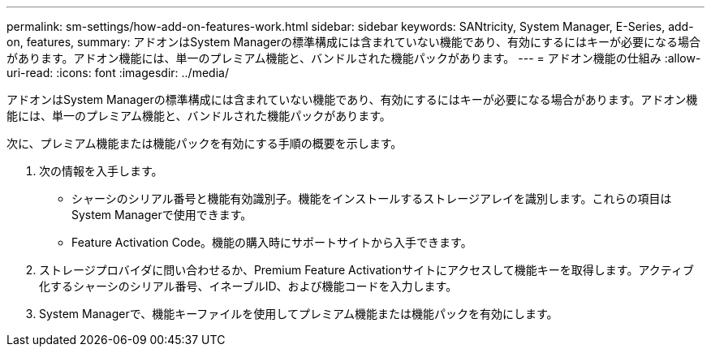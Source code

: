 ---
permalink: sm-settings/how-add-on-features-work.html 
sidebar: sidebar 
keywords: SANtricity, System Manager, E-Series, add-on, features, 
summary: アドオンはSystem Managerの標準構成には含まれていない機能であり、有効にするにはキーが必要になる場合があります。アドオン機能には、単一のプレミアム機能と、バンドルされた機能パックがあります。 
---
= アドオン機能の仕組み
:allow-uri-read: 
:icons: font
:imagesdir: ../media/


[role="lead"]
アドオンはSystem Managerの標準構成には含まれていない機能であり、有効にするにはキーが必要になる場合があります。アドオン機能には、単一のプレミアム機能と、バンドルされた機能パックがあります。

次に、プレミアム機能または機能パックを有効にする手順の概要を示します。

. 次の情報を入手します。
+
** シャーシのシリアル番号と機能有効識別子。機能をインストールするストレージアレイを識別します。これらの項目はSystem Managerで使用できます。
** Feature Activation Code。機能の購入時にサポートサイトから入手できます。


. ストレージプロバイダに問い合わせるか、Premium Feature Activationサイトにアクセスして機能キーを取得します。アクティブ化するシャーシのシリアル番号、イネーブルID、および機能コードを入力します。
. System Managerで、機能キーファイルを使用してプレミアム機能または機能パックを有効にします。

